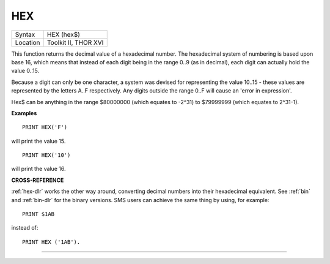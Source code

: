 ..  _hex:

HEX
===

+----------+-------------------------------------------------------------------+
| Syntax   |  HEX (hex$)                                                       |
+----------+-------------------------------------------------------------------+
| Location |  Toolkit II, THOR XVI                                             |
+----------+-------------------------------------------------------------------+

This function returns the decimal value of a hexadecimal number. The
hexadecimal system of numbering is based upon base 16, which means that
instead of each digit being in the range 0..9 (as in decimal), each
digit can actually hold the value 0..15.

Because a digit can only be one
character, a system was devised for representing the value 10..15 -
these values are represented by the letters A..F respectively. Any
digits outside the range 0..F will cause an 'error in expression'.

Hex$ can be anything in the range $80000000 (which equates to -2^31) to
$79999999 (which equates to 2^31-1).

**Examples**

::

    PRINT HEX('F')

will print the value 15.

::

    PRINT HEX('10')

will print the value 16.

**CROSS-REFERENCE**

:ref:`hex-dlr` works the other way around, converting
decimal numbers into their hexadecimal equivalent. See
:ref:`bin` and :ref:`bin-dlr` for the
binary versions. SMS users can achieve the same thing by using, for
example::

    PRINT $1AB

instead of::

    PRINT HEX ('1AB').

--------------


